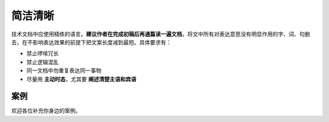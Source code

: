 简洁清晰
=================================================

技术文档中应使用精练的语言。**建议作者在完成初稿后再通篇读一遍文档**，将文中所有对表达意思没有明显作用的字、词、句删去，在不影响表达效果的前提下把文案长度减到最短。具体要求有：

- 禁止啰嗦冗长
- 禁止逻辑混乱
- 同一文档中勿重复表达同一事物
- 尽量用 **主动时态**，尤其要 **阐述清楚主语和宾语**

案例
--------------------

欢迎各位补充你身边的案例。
